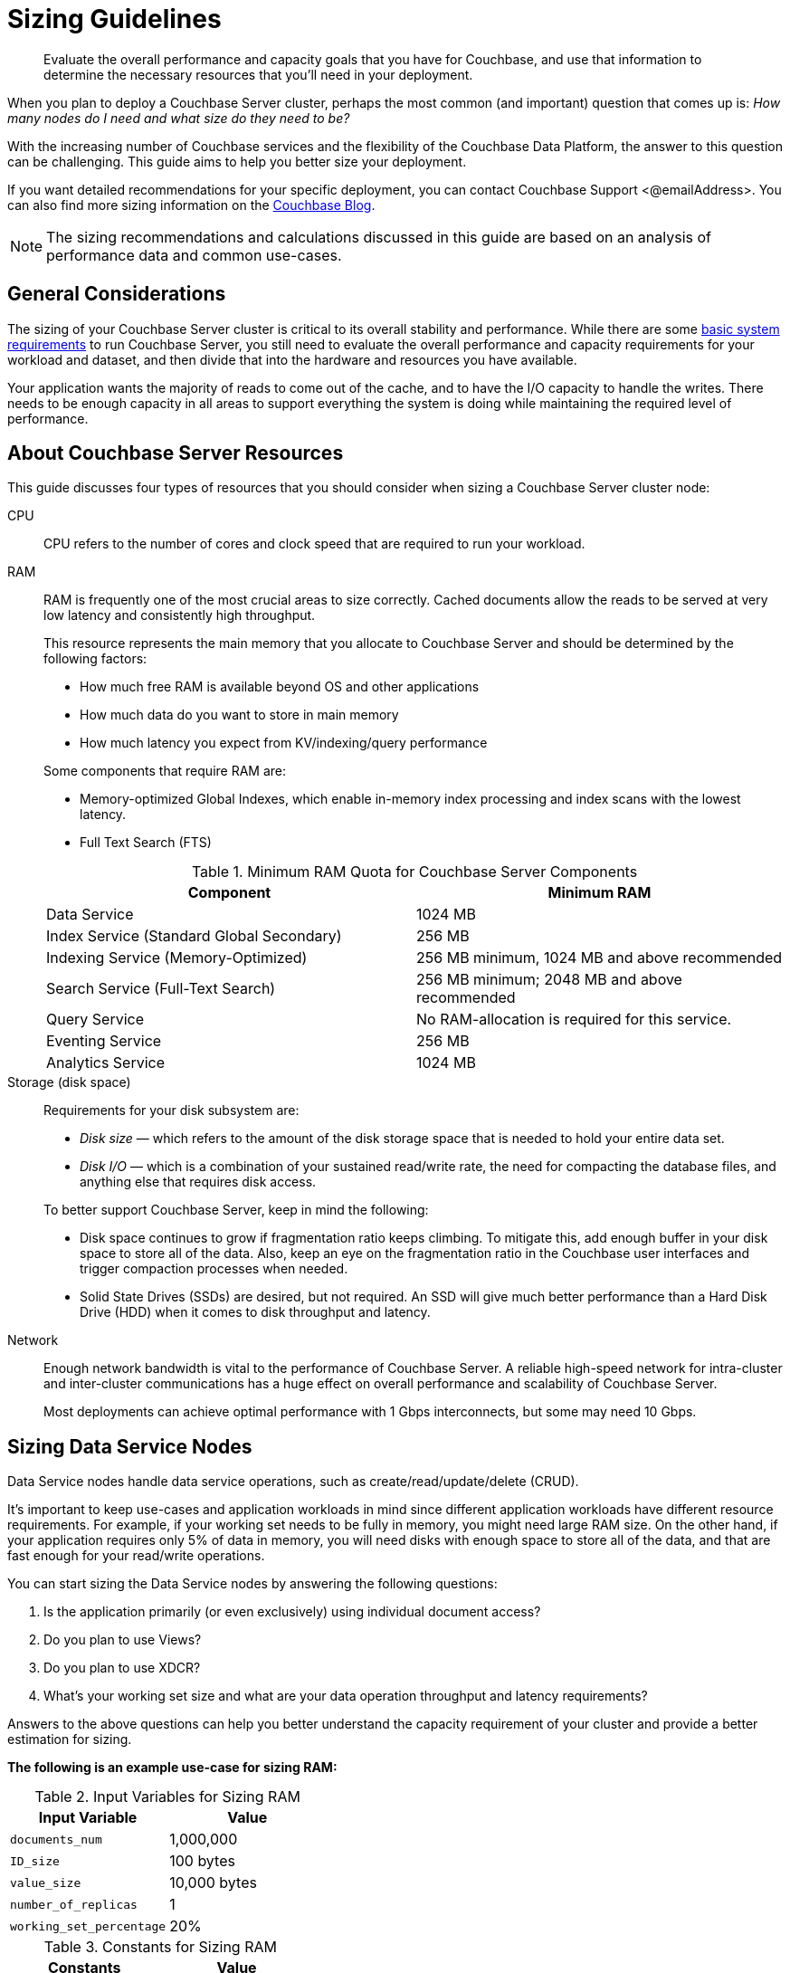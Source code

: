 = Sizing Guidelines

[abstract]
Evaluate the overall performance and capacity goals that you have for Couchbase, and use that information to determine the necessary resources that you'll need in your deployment.

When you plan to deploy a Couchbase Server cluster, perhaps the most common (and important) question that comes up is: _How many nodes do I need and what size do they need to be?_

With the increasing number of Couchbase services and the flexibility of the Couchbase Data Platform, the answer to this question can be challenging.
This guide aims to help you better size your deployment.

If you want detailed recommendations for your specific deployment, you can contact Couchbase Support <@emailAddress>.
You can also find more sizing information on the http://blog.couchbase.com/how-many-nodes-part-1-introduction-sizing-couchbase-server-20-cluster[Couchbase Blog^].

NOTE: The sizing recommendations and calculations discussed in this guide are based on an analysis of performance data and common use-cases.

== General Considerations

The sizing of your Couchbase Server cluster is critical to its overall stability and performance.
While there are some xref:pre-install.adoc[basic system requirements] to run Couchbase Server, you still need to evaluate the overall performance and capacity requirements for your workload and dataset, and then divide that into the hardware and resources you have available.

Your application wants the majority of reads to come out of the cache, and to have the I/O capacity to handle the writes.
There needs to be enough capacity in all areas to support everything the system is doing while maintaining the required level of performance.

== About Couchbase Server Resources

This guide discusses four types of resources that you should consider when sizing a Couchbase Server cluster node:

CPU::
CPU refers to the number of cores and clock speed that are required to run your workload.

RAM::
RAM is frequently one of the most crucial areas to size correctly.
Cached documents allow the reads to be served at very low latency and consistently high throughput.
+
This resource represents the main memory that you allocate to Couchbase Server and should be determined by the following factors:
+
--
* How much free RAM is available beyond OS and other applications
* How much data do you want to store in main memory
* How much latency you expect from KV/indexing/query performance
--
+
Some components that require RAM are:
+
--
** Memory-optimized Global Indexes, which enable in-memory index processing and index scans with the lowest latency.
** Full Text Search (FTS)
--
+
.Minimum RAM Quota for Couchbase Server Components
|===
| Component | Minimum RAM

| Data Service
| 1024 MB

| Index Service (Standard Global Secondary)
| 256 MB

| Indexing Service (Memory-Optimized)
| 256 MB minimum, 1024 MB and above recommended

| Search Service (Full-Text Search)
| 256 MB minimum; 2048 MB and above recommended

| Query Service
| No RAM-allocation is required for this service.

| Eventing Service
| 256 MB

| Analytics Service
| 1024 MB
|===

Storage (disk space)::
Requirements for your disk subsystem are:
+
--
* [.term]_Disk size_ — which refers to the amount of the disk storage space that is needed to hold your entire data set.
* [.term]_Disk I/O_ — which is a combination of your sustained read/write rate, the need for compacting the database files, and anything else that requires disk access.
--
+
To better support Couchbase Server, keep in mind the following:
+
--
* Disk space continues to grow if fragmentation ratio keeps climbing.
To mitigate this, add enough buffer in your disk space to store all of the data.
Also, keep an eye on the fragmentation ratio in the Couchbase user interfaces and trigger compaction processes when needed.
* Solid State Drives (SSDs) are desired, but not required.
An SSD will give much better performance than a Hard Disk Drive (HDD) when it comes to disk throughput and latency.
--

Network::
Enough network bandwidth is vital to the performance of Couchbase Server.
A reliable high-speed network for intra-cluster and inter-cluster communications has a huge effect on overall performance and scalability of Couchbase Server.
+
Most deployments can achieve optimal performance with 1 Gbps interconnects, but some may need 10 Gbps.

== Sizing Data Service Nodes

Data Service nodes handle data service operations, such as create/read/update/delete (CRUD).

It's important to keep use-cases and application workloads in mind since different application workloads have different resource requirements.
For example, if your working set needs to be fully in memory, you might need large RAM size.
On the other hand, if your application requires only 5% of data in memory, you will need disks with enough space to store all of the data, and that are fast enough for your read/write operations.

You can start sizing the Data Service nodes by answering the following questions:

. Is the application primarily (or even exclusively) using individual document access?
. Do you plan to use Views?
. Do you plan to use XDCR?
. What’s your working set size and what are your data operation throughput and latency requirements?

Answers to the above questions can help you better understand the capacity requirement of your cluster and provide a better estimation for sizing.

*The following is an example use-case for sizing RAM:*

.Input Variables for Sizing RAM
|===
| Input Variable | Value

| [.var]`documents_num`
| 1,000,000

| [.var]`ID_size`
| 100 bytes

| [.var]`value_size`
| 10,000 bytes

| [.var]`number_of_replicas`
| 1

| [.var]`working_set_percentage`
| 20%
|===

.Constants for Sizing RAM
|===
| Constants | Value

| Type of Storage
| SSD

| `overhead_percentage`
| 25%

| `metadata_per_document`
| 56 bytes

| `high_water_mark`
| 85%
|===

Based on the provided data, a rough sizing guideline formula would be:

.Guideline Formula for Sizing a Cluster
[cols="1,2"]
|===
| Variable | Calculation

| [.var]`no_of_copies`
| `1 + number_of_replicas`

| [.var]`total_metadata`
| `(documents_num) * (metadata_per_document + ID_size) * (no_of_copies)`

| [.var]`total_dataset`
| `(documents_num) * (value_size) * (no_of_copies)`

| [.var]`working_set`
| `total_dataset * (working_set_percentage)`

| Cluster RAM quota required
| `(total_metadata + working_set) * (1 + headroom) / (high_water_mark)`

| Number of nodes
| `Cluster RAM quota required / per_node_ram_quota`
|===

Based on the above formula, these are the suggested sizing guidelines:

.Suggested Sizing Guideline
[cols="1,2"]
|===
| Variable | Calculation

| [.var]`no_of_copies`
| = 1 for original and 1 for replica

| [.var]`total_metadata`
| = 1,000,000 * (100 + 56) * (2) = 312,000,000 bytes

| [.var]`total_dataset`
| = 1,000,000 * (10,000) * (2) = 20,000,000,000 bytes

| [.var]`working_set`
| = 20,000,000,000 * (0.2) = 4,000,000,000 bytes

| Cluster RAM quota required
| = (312,000,000 + 4,000,000,000) * (1+0.25)/(0.85) = 6,341,176,470 bytes
|===

This tells you that the RAM requirement for the whole cluster is 7 GB.
Note that this amount is in addition to the RAM requirements for the operating system and any other software that runs on the cluster nodes.

== Sizing Index Service Nodes

A node running the Index Service must be sized properly to create and maintain secondary indexes and to perform index scan for N1QL queries.

Similarly to the nodes that run the Data Service, there is a set of questions you need to answer to take care of your application needs:

. What is the length of the document key?
. Which fields need to be indexed?
. Will you be using simple or compound indexes?
. What is the minimum, maximum, or average value size of the index field?
. How many indexes do you need?
. How many documents need to be indexed?
. How often do you want compaction to run?

Answers to these questions can help you better understand the capacity requirement of your cluster, and provide a better estimation for sizing.

*The following is an example use-case for sizing disk:*

.Disk Sizes
|===
| Input variable | Value

| docID
| 20 bytes

| Number of index fields
| 1

| Secondary index
| 24 bytes

| Number of documents to be indexed
| 20M
|===

When you calculate disk usage for the above test cases, there are a few factors you need to keep in mind:

. Compaction is disabled.
This case illustrates the worst-case scenario for disk usage.
. Couchbase Server uses an append-only storage format.
Therefore, actual disk usage will be larger than data size.
. Fragmentation will affect the disk usage.
The larger the fragmentation, the more disk you will need.

The above index consumes 6 GB of disk space.

== Sizing Query Service Nodes

A node that runs the Query Service executes queries for your application needs.

Since the Query Service doesn’t need to persist data to disk, there are very minimal resource requirements for disk space and disk I/O.
You only need to consider CPU and memory.

There are a few questions that will help size the cluster:

. What types of queries do you need to run?
. Do you need to run `stale=ok` or `stale=false` queries?
. Are the queries simple or complex (requiring JOINs, for example)?
. What are the throughput and latency requirements for your queries?

Different queries have different resource requirements.
A simple query might return results within milliseconds while a complex query may require several seconds.

*The following is an example use-case for sizing CPU:*

Assume that you have a user profile store, which stores a user’s name and email address.
You would like to query based on a user’s email address, and you create a secondary index on email.
Now you would like to run a query that looks like this:

----
Select * from bucket where email = "foo@gmail.com"
----

By default, N1QL uses `stale=ok` for a consistency model.

It was observed that this query utilized 24 cores completely to achieve an 80% latency of 5ms against a bucket of 20M documents.
